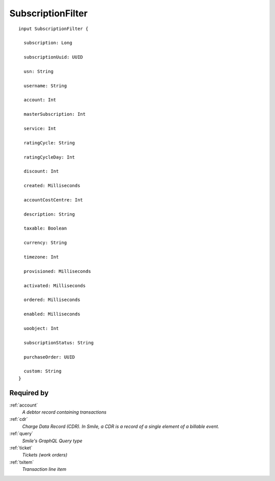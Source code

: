 .. _subscriptionfilter:

SubscriptionFilter
==================

::

  input SubscriptionFilter {
  
    subscription: Long

    subscriptionUuid: UUID

    usn: String

    username: String

    account: Int

    masterSubscription: Int

    service: Int

    ratingCycle: String

    ratingCycleDay: Int

    discount: Int

    created: Milliseconds

    accountCostCentre: Int

    description: String

    taxable: Boolean

    currency: String

    timezone: Int

    provisioned: Milliseconds

    activated: Milliseconds

    ordered: Milliseconds

    enabled: Milliseconds

    uoobject: Int

    subscriptionStatus: String

    purchaseOrder: UUID

    custom: String
  }

Required by
------------
:ref:`account`
  *A debtor record containing transactions*
:ref:`cdr`
  *Charge Data Record (CDR). In Smile, a CDR is a record of a single element of a billable event.*
:ref:`query`
  *Smile's GraphQL Query type*
:ref:`ticket`
  *Tickets (work orders)*
:ref:`txitem`
  *Transaction line item*

